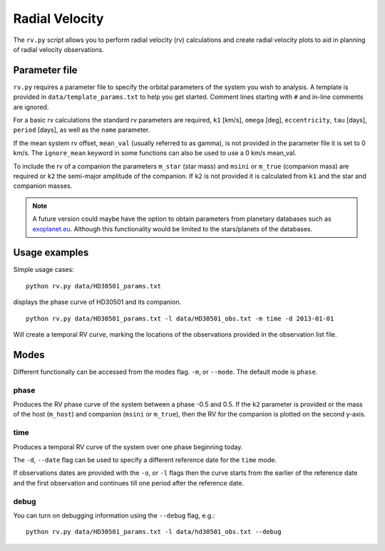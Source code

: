 ===============
Radial Velocity
===============

The ``rv.py`` script allows you to perform radial velocity (rv) calculations and create radial velocity plots to aid in planning of radial velocity observations.

Parameter file
==============
``rv.py`` requires a parameter file to specify the orbital parameters of the system you wish to analysis. A template is provided in ``data/template_params.txt`` to help you get started. Comment lines starting with ``#`` and in-line comments are ignored.

For a basic rv calculations the standard rv parameters are required, ``k1`` [km/s], ``omega`` [deg], ``eccentricity``, ``tau`` [days], ``period`` [days], as well as the ``name`` parameter.

If the mean system rv offset, ``mean_val`` (usually referred to as gamma), is not provided in the parameter file it is set to 0 km/s. The ``ignore_mean`` keyword in some functions can also be used to use a 0 km/s mean_val.

To include the rv of a companion the parameters ``m_star`` (star mass) and ``msini`` or ``m_true`` (companion mass) are required or ``k2`` the semi-major amplitude of the companion.
If ``k2`` is not provided it is calculated from ``k1`` and the star and companion masses.

.. note::
    A future version could maybe have the option to obtain parameters from planetary databases such as `exoplanet.eu <http://exoplanet.eu/>`_. Although this functionality would be limited to the stars/planets of the databases.


Usage examples
==============
Simple usage cases:

::

    python rv.py data/HD30501_params.txt

.. image:: phase_curve.png
    :height: 400 px
    :width: 600 px
    :scale: 90 %
    :alt: Radial velocity phase curve.
    :align: center

displays the phase curve of HD30501 and its companion.

::

    python rv.py data/HD30501_params.txt -l data/HD30501_obs.txt -m time -d 2013-01-01

Will create a temporal RV curve, marking the locations of the observations provided in the observation list file.

.. image:: time_curve.png
   :height: 400 px
   :width: 600 px
   :scale: 90 %
   :alt: Radial velocity curve, with observations indicated.
   :align: center

Modes
======
Different functionally can be accessed from the modes flag. ``-m``, or ``--mode``. The default mode is ``phase``.

phase
------
Produces the RV phase curve of the system between a phase -0.5 and 0.5.
If the ``k2`` parameter is provided or the mass of the host (``m_host``) and companion (``msini`` or ``m_true``), then the RV for the companion is plotted on the second y-axis.


time
-----
Produces a temporal RV curve of the system over one phase beginning today.

The ``-d``, ``--date`` flag can be used to specify a different reference date for the ``time`` mode.

If observations dates are provided with the ``-o``, or  ``-l`` flags then the curve starts from the earlier of the reference date and the first observation and continues till one period after the reference date.


debug
-----
You can turn on debugging information using the ``--debug`` flag, e.g.::

    python rv.py data/HD30501_params.txt -l data/hd30501_obs.txt --debug
